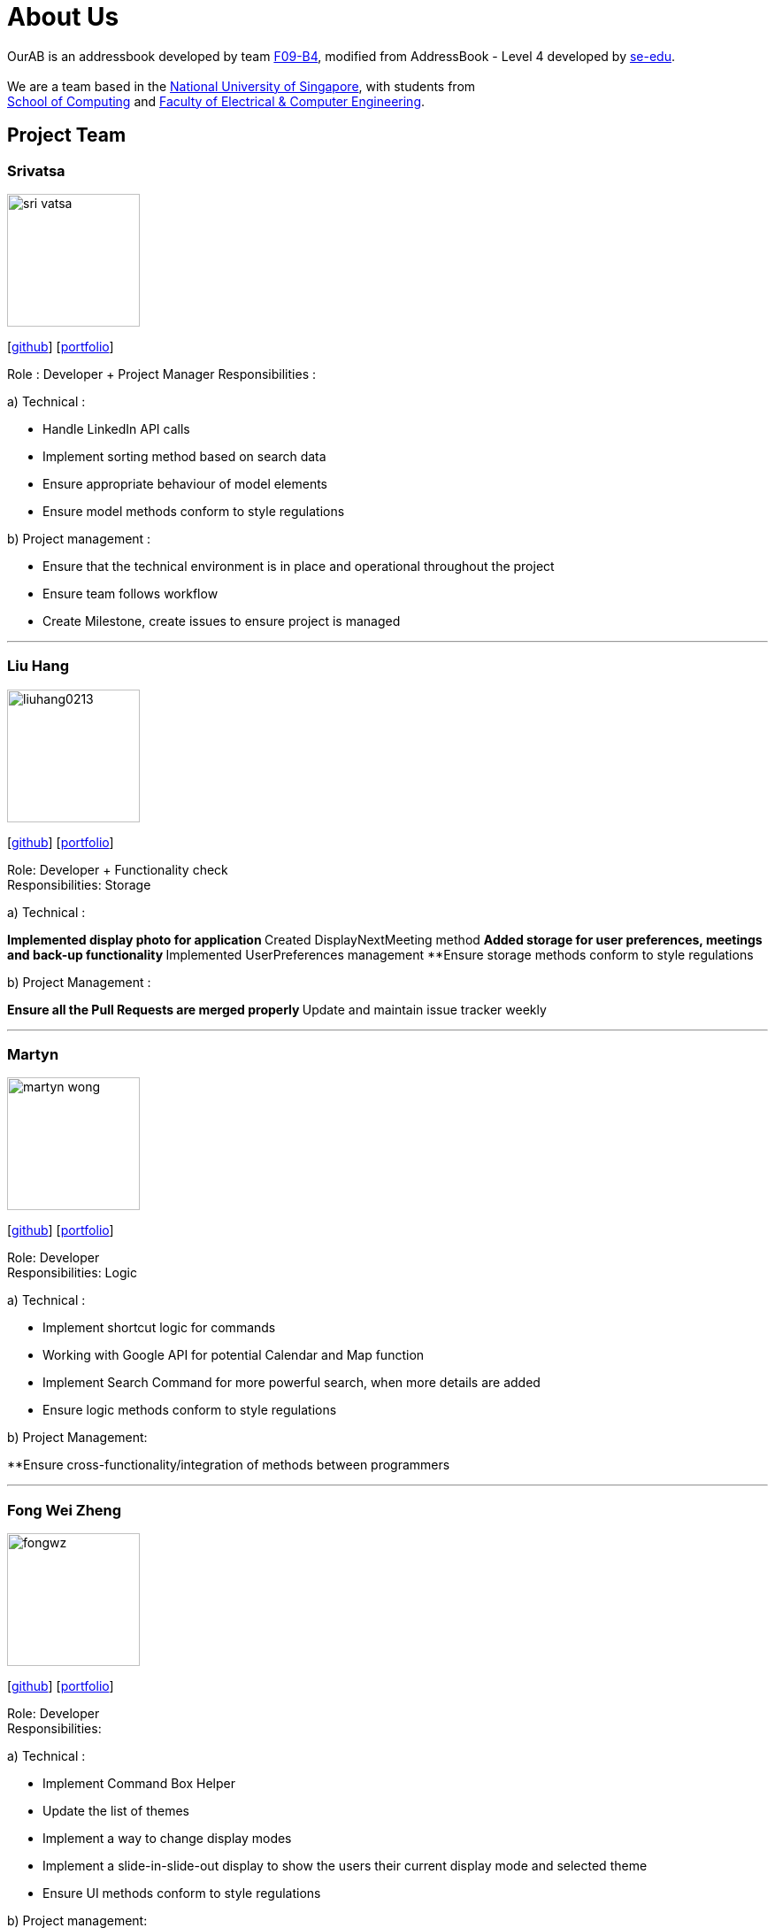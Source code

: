 = About Us
:relfileprefix: team/
ifdef::env-github,env-browser[:outfilesuffix: .adoc]
:imagesDir: images
:stylesDir: stylesheets

OurAB is an addressbook developed by team https://github.com/orgs/CS2103AUG2017-F09-B4/people[F09-B4], modified from AddressBook - Level 4 developed by https://github.com/se-edu/addressbook-level4[se-edu]. +
{empty} +
We are a team based in the http://www.nus.edu.sg/[National University of Singapore], with students from +
http://www.comp.nus.edu.sg[School of Computing] and http://www.ceg.nus.edu.sg/[Faculty of Electrical & Computer Engineering].

== Project Team

=== Srivatsa
image::sri-vatsa.jpg[width="150", align="left"]
{empty}[https://github.com/Sri-vatsa[github]] [<<srivatsa#, portfolio>>]

Role : Developer + Project Manager
Responsibilities :

a) Technical :

** Handle LinkedIn API calls
** Implement sorting method based on search data
** Ensure appropriate behaviour of model elements
** Ensure model methods conform to style regulations

b) Project management :

** Ensure that the technical environment is in place and operational throughout the project
** Ensure team follows workflow
** Create Milestone, create issues to ensure project is managed

'''

=== Liu Hang
image::liuhang0213.jpg[width="150", align="left"]
{empty}[http://github.com/liuhang0213[github]] [<<liuhang#, portfolio>>]

Role: Developer + Functionality check +
Responsibilities: Storage

a) Technical :

**Implemented display photo for application
**Created DisplayNextMeeting method
**Added storage for user preferences, meetings and back-up functionality
**Implemented UserPreferences management
**Ensure storage methods conform to style regulations

b) Project Management :

**Ensure all the Pull Requests are merged properly
**Update and maintain issue tracker weekly

'''

=== Martyn
image::martyn-wong.jpg[width="150", align="left"]
{empty}[http://github.com/martyn-wong[github]] [<<martyn#, portfolio>>]

Role: Developer +
Responsibilities: Logic

a) Technical :

** Implement shortcut logic for commands
** Working with Google API for potential Calendar and Map function
** Implement Search Command for more powerful search, when more details are added
** Ensure logic methods conform to style regulations

b) Project Management:

**Ensure cross-functionality/integration of methods between programmers

'''

=== Fong Wei Zheng
image::fongwz.jpg[width="150", align="left"]
{empty}[https://github.com/fongwz[github]] [<<weizheng#, portfolio>>]

Role: Developer +
Responsibilities:

a) Technical :

** Implement Command Box Helper
** Update the list of themes
** Implement a way to change display modes
** Implement a slide-in-slide-out display to show the users their current display mode and selected theme
** Ensure UI methods conform to style regulations

b) Project management:

** Ensure that the documentation of the project is properly done throughout the project

'''
